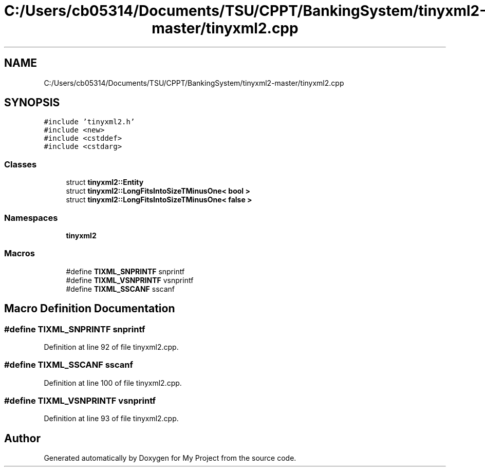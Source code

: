 .TH "C:/Users/cb05314/Documents/TSU/CPPT/BankingSystem/tinyxml2-master/tinyxml2.cpp" 3 "Sun Feb 16 2020" "My Project" \" -*- nroff -*-
.ad l
.nh
.SH NAME
C:/Users/cb05314/Documents/TSU/CPPT/BankingSystem/tinyxml2-master/tinyxml2.cpp
.SH SYNOPSIS
.br
.PP
\fC#include 'tinyxml2\&.h'\fP
.br
\fC#include <new>\fP
.br
\fC#include <cstddef>\fP
.br
\fC#include <cstdarg>\fP
.br

.SS "Classes"

.in +1c
.ti -1c
.RI "struct \fBtinyxml2::Entity\fP"
.br
.ti -1c
.RI "struct \fBtinyxml2::LongFitsIntoSizeTMinusOne< bool >\fP"
.br
.ti -1c
.RI "struct \fBtinyxml2::LongFitsIntoSizeTMinusOne< false >\fP"
.br
.in -1c
.SS "Namespaces"

.in +1c
.ti -1c
.RI " \fBtinyxml2\fP"
.br
.in -1c
.SS "Macros"

.in +1c
.ti -1c
.RI "#define \fBTIXML_SNPRINTF\fP   snprintf"
.br
.ti -1c
.RI "#define \fBTIXML_VSNPRINTF\fP   vsnprintf"
.br
.ti -1c
.RI "#define \fBTIXML_SSCANF\fP   sscanf"
.br
.in -1c
.SH "Macro Definition Documentation"
.PP 
.SS "#define TIXML_SNPRINTF   snprintf"

.PP
Definition at line 92 of file tinyxml2\&.cpp\&.
.SS "#define TIXML_SSCANF   sscanf"

.PP
Definition at line 100 of file tinyxml2\&.cpp\&.
.SS "#define TIXML_VSNPRINTF   vsnprintf"

.PP
Definition at line 93 of file tinyxml2\&.cpp\&.
.SH "Author"
.PP 
Generated automatically by Doxygen for My Project from the source code\&.
